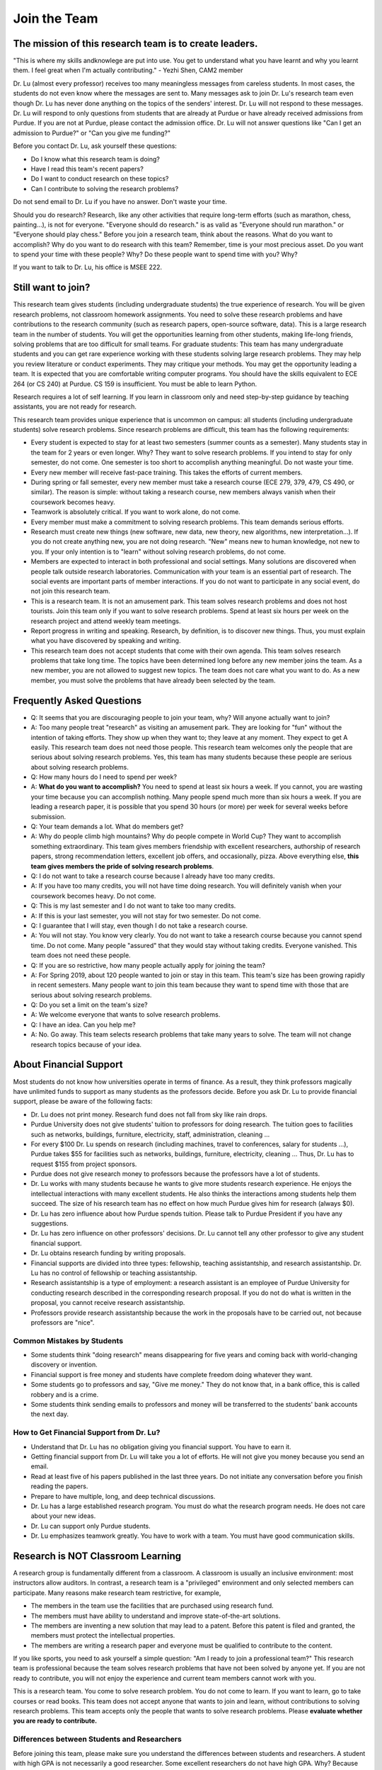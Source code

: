 Join the Team
========================================


The mission of this research team is to create leaders.
-------------------------------------------------------
"This is where my skills andknowlege are put into use. You get to understand what you have learnt and why you learnt them. I feel great when I'm actually contributing." - Yezhi Shen, CAM2 member

|joinimg0| |joinimg1|

|joinimg2| |joinimg3|



.. |joinimg0| image:: https://engineering.purdue.edu/HELPS/Images/2018game01.jpg
   :width: 45 %

.. |joinimg1| image:: https://engineering.purdue.edu/HELPS/Images/201812birthday.jpg
   :width: 45 %

.. |joinimg2| image:: https://engineering.purdue.edu/HELPS/Images/201807fossball.jpg
   :width: 47 %

.. |joinimg3| image:: https://engineering.purdue.edu/HELPS/Images/201902birthday.png
   :width: 43 %


.. |joinimg4| image:: https://engineering.purdue.edu/HELPS/Images/20190323.jpg
   :width: 48 %

.. |joinimg5| image:: https://engineering.purdue.edu/HELPS/Images/20190413.jpg
   :width: 42 %


.. |joinimg6| image:: https://engineering.purdue.edu/HELPS/Images/201809team.jpg
   :width: 42 %


.. |joinimg7| image:: https://engineering.purdue.edu/HELPS/Images/201803team.jpg
   :width: 48 %


Dr. Lu (almost every professor) receives too many meaningless messages
from careless students. In most cases, the students do not even know
where the messages are sent to. Many messages ask to join Dr. Lu's
research team even though Dr. Lu has never done anything on the topics
of the senders' interest. Dr. Lu will not respond to these
messages. Dr. Lu will respond to only questions from students that are
already at Purdue or have already received admissions from Purdue. If
you are not at Purdue, please contact the admission office. Dr. Lu
will not answer questions like "Can I get an admission to Purdue?" or
"Can you give me funding?"

Before you contact Dr. Lu, ask yourself these questions:

- Do I know what this research team is doing?
  
- Have I read this team's recent papers?
  
- Do I want to conduct research on these topics?
  
- Can I contribute to solving the research problems?
  
Do not send email to Dr. Lu if you have no answer. Don't waste your time. 

Should you do research? Research, like any other activities that
require long-term efforts (such as marathon, chess, painting...), is
not for everyone. "Everyone should do research." is as valid as
"Everyone should run marathon." or "Everyone should play chess."
Before you join a research team, think about the reasons. What do you
want to accomplish? Why do you want to do research with this team?
Remember, time is your most precious asset. Do you want to spend your
time with these people? Why? Do these people want to spend time with
you? Why?

If you want to talk to Dr. Lu, his office is MSEE 222.

Still want to join?
-------------------


This research team gives students (including undergraduate students)
the true experience of research. You will be given research problems,
not classroom homework assignments. You need to solve these research
problems and have contributions to the research community (such as
research papers, open-source software, data). This is a large research
team in the number of students. You will get the opportunities
learning from other students, making life-long friends, solving
problems that are too difficult for small teams.
For graduate students: This team has many undergraduate students and
you can get rare experience working with these students solving large
research problems. They may help you review literature or conduct
experiments. They may critique your methods. You may get the
opportunity leading a team.
It is expected that you are comfortable writing computer programs. You
should have the skills equivalent to ECE 264 (or CS 240) at Purdue. CS
159 is insufficient. You must be able to learn Python.

Research requires a lot of self learning. If you learn in classroom
only and need step-by-step guidance by teaching assistants, you are
not ready for research.

This research team provides unique experience that is uncommon on campus:
all students (including undergraduate students) solve research
problems. Since research problems are difficult, this team has the
following requirements:

- Every student is expected to stay for at least two semesters (summer
  counts as a semester). Many students stay in the team for 2 years or
  even longer. Why? They want to solve research problems. If you
  intend to stay for only semester, do not come.  One semester is too
  short to accomplish anything meaningful. Do not waste your time.
  
- Every new member will receive fast-pace training. This takes the
  efforts of current members.
  
- During spring or fall semester, every new member must take a
  research course (ECE 279, 379, 479, CS 490, or similar). The reason
  is simple: without taking a research course, new members always
  vanish when their coursework becomes heavy.  

- Teamwork is absolutely critical. If you want to work alone, do not
  come.  

- Every member must make a commitment to solving research
  problems. This team demands serious efforts.

- Research must create new things (new software, new data, new theory,
  new algorithms, new interpretation...). If you do not create
  anything new, you are not doing research. "New" means new to human
  knowledge, not new to you. If your only intention is to "learn"
  without solving research problems, do not come. 

- Members are expected to interact in both professional and social
  settings. Many solutions are discovered when people talk outside
  research laboratories. Communication with your team is an essential
  part of research. The social events are important parts of member
  interactions. If you do not want to participate in any social event,
  do not join this research team.

- This is a research team. It is not an amusement park. This team
  solves research problems and does not host tourists. Join this team
  only if you want to solve research problems. Spend at least six
  hours per week on the research project and attend weekly team
  meetings.

- Report progress in writing and speaking.  Research, by definition,
  is to discover new things. Thus, you must explain what you have
  discovered by speaking and writing.

- This research team does not accept students that come with their own
  agenda. This team solves research problems that take long time. The
  topics have been determined long before any new member joins the
  team.  As a new member, you are not allowed to suggest new
  topics. The team does not care what you want to do. As a new member,
  you must solve the problems that have already been selected by the
  team.


  .. raw:: html

    <iframe width="600" height = "400" src="https://www.youtube.com/embed/JGWHvYs4mQQ" frameborder="0" allowfullscreen></iframe>


Frequently Asked Questions
--------------------------
  
- Q: It seems that you are discouraging people to join your team, why?
  Will anyone actually want to join?

- A: Too many people treat "research" as visiting an amusement
  park. They are looking for "fun" without the intention of taking
  efforts. They show up when they want to; they leave at any
  moment. They expect to get A easily. This research team does not
  need those people. This research team welcomes only the people that
  are serious about solving research problems. Yes, this team has many
  students because these people are serious about solving research
  problems.

- Q: How many hours do I need to spend per week?

- A: **What do you want to accomplish?** You need to spend at least
  six hours a week. If you cannot, you are wasting your time because
  you can accomplish nothing.  Many people spend much more than six
  hours a week. If you are leading a research paper, it is possible
  that you spend 30 hours (or more) per week for several weeks before
  submission.

- Q: Your team demands a lot. What do members get?

- A: Why do people climb high mountains? Why do people compete in
  World Cup? They want to accomplish something extraordinary.  This
  team gives members friendship with excellent researchers, authorship
  of research papers, strong recommendation letters, excellent job
  offers, and occasionally, pizza. Above everything else, **this team
  gives members the pride of solving research problems**.

- Q: I do not want to take a research course because I already have
  too many credits.

- A: If you have too many credits, you will not have time doing
  research. You will definitely vanish when your coursework becomes
  heavy. Do not come.

- Q: This is my last semester and I do not want to take too many credits.

- A: If this is your last semester, you will not stay for two
  semester. Do not come.

- Q: I guarantee that I will stay, even though I do not take a research course.

- A: You will not stay. You know very clearly. You do not want to take
  a research course because you cannot spend time. Do not come. Many
  people "assured" that they would stay without taking credits.
  Everyone vanished.  This team does not need these people.

- Q: If you are so restrictive, how many people actually apply for joining the team?

- A: For Spring 2019, about 120 people wanted to join or stay in this
  team. This team's size has been growing rapidly in recent
  semesters. Many people want to join this team because they want to
  spend time with those that are serious about solving research
  problems.

- Q: Do you set a limit on the team's size?

- A: We welcome everyone that wants to solve research problems.

- Q: I have an idea. Can you help me?

- A: No. Go away. This team selects research problems that take many
  years to solve. The team will not change research topics because of
  your idea.
  

About Financial Support
-----------------------

Most students do not know how universities operate in terms of
finance. As a result, they think professors magically have unlimited
funds to support as many students as the professors decide. Before you
ask Dr. Lu to provide financial support, please be aware of the
following facts:

- Dr. Lu does not print money. Research fund does not fall from sky like rain drops.
  
- Purdue University does not give students' tuition to professors for
  doing research. The tuition goes to facilities such as networks,
  buildings, furniture, electricity, staff, administration, cleaning
  ...
  
- For every $100 Dr. Lu spends on research (including machines, travel
  to conferences, salary for students ...), Purdue takes $55 for
  facilities such as networks, buildings, furniture, electricity,
  cleaning ... Thus, Dr. Lu has to request $155 from project sponsors.
  
- Purdue does not give research money to professors because the
  professors have a lot of students.
  
- Dr. Lu works with many students because he wants to give more
  students research experience. He enjoys the intellectual
  interactions with many excellent students. He also thinks the
  interactions among students help them succeed. The size of his
  research team has no effect on how much Purdue gives him for
  research (always $0).
  
- Dr. Lu has zero influence about how Purdue spends tuition. Please
  talk to Purdue President if you have any suggestions.
  
- Dr. Lu has zero influence on other professors' decisions. Dr. Lu
  cannot tell any other professor to give any student financial
  support.
  
- Dr. Lu obtains research funding by writing proposals.
  
- Financial supports are divided into three types: fellowship,
  teaching assistantship, and research assistantship. Dr. Lu has no
  control of fellowship or teaching assistantship.
  
- Research assistantship is a type of employment: a research assistant
  is an employee of Purdue University for conducting research
  described in the corresponding research proposal.  If you do not do
  what is written in the proposal, you cannot receive research
  assistantship.

- Professors provide research assistantship because the work in the
  proposals have to be carried out, not because professors are "nice".

Common Mistakes by Students
~~~~~~~~~~~~~~~~~~~~~~~~~~~

- Some students think "doing research" means disappearing for five
  years and coming back with world-changing discovery or invention.
  
- Financial support is free money and students have complete freedom doing whatever they want.  
  
- Some students go to professors and say, "Give me money." They do not
  know that, in a bank office, this is called robbery and is a crime.
  
- Some students think sending emails to professors and money will be
  transferred to the students' bank accounts the next day.

How to Get Financial Support from Dr. Lu?
~~~~~~~~~~~~~~~~~~~~~~~~~~~~~~~~~~~~~~~~~

- Understand that Dr. Lu has no obligation giving you financial support. You have to earn it.
  
- Getting financial support from Dr. Lu will take you a lot of
  efforts. He will not give you money because you send an email.
  
- Read at least five of his papers published in the last three
  years. Do not initiate any conversation before you finish reading
  the papers.
  
- Prepare to have multiple, long, and deep technical discussions.
  
- Dr. Lu has a large established research program. You must do what
  the research program needs. He does not care about your new ideas.
  
- Dr. Lu can support only Purdue students. 
  
- Dr. Lu emphasizes teamwork greatly. You have to work with a
  team. You must have good communication skills.


|joinimg4| |joinimg5|

|joinimg6| |joinimg7|

  
  
Research is NOT Classroom Learning
----------------------------------

A research group is fundamentally different from a classroom. A
classroom is usually an inclusive environment: most instructors allow
auditors. In contrast, a research team is a "privileged" environment
and only selected members can participate.  Many reasons make research
team restrictive, for example,

-  The members in the team use the facilities that are purchased
   using research fund.
   
-  The members must have ability to understand and improve
   state-of-the-art solutions.
   
-  The members are inventing a new solution that may lead to a
   patent. Before this patent is filed and granted, the members must  
   protect the intellectual properties.
   
-  The members are writing a research paper and everyone must be
   qualified to contribute to the content.

If you like sports, you need to ask yourself a simple question: "Am I
ready to join a professional team?" This research team is professional
because the team solves research problems that have not been solved by
anyone yet. If you are not ready to contribute, you will not enjoy the
experience and current team members cannot work with you.

This is a research team. You come to solve research problem. You do
not come to learn. If you want to learn, go to take courses or read
books. This team does not accept anyone that wants to join and learn,  
without contributions to solving research problems. This team accepts 
only the people that wants to solve research problems. Please **evaluate
whether you are ready to contribute.**

Differences between Students and Researchers
~~~~~~~~~~~~~~~~~~~~~~~~~~~~~~~~~~~~~~~~~~~~

Before joining this team, please make sure you understand the differences
between students and researchers.  A student with high GPA is not
necessarily a good researcher. Some excellent researchers do not have
high GPA.  Why? Because taking classes and doing research are very
very different.

How does a student get a good grade? Usually, by submitting
assignments and answering exam questions. Due to the semester (or
quarter) structure, a course can last only 15 (or 10) weeks. As a
result, every assignment has to be finished within several
weeks. Also, most exam questions are limited to well-defined problems
that can be answered within one or two hours.  This structure has
tremendous impacts on how students think.  Many students (mistakenly)
think everything can be done within a few weeks because students never
have experience doing anything longer than a few weeks. Most students
cannot comprehend the complexity of any problem that takes more than
several weeks.

Unfortunately, research is almost the opposite of everything in
classroom. The following table summarizes the main differences between
"student thinking" and "researcher thinking":


+------------------------------------------------------------+--------------------------------------------------------+
| Student Thinking                                           | Researcher Thinking                                    |
+============================================================+========================================================+
| Every student does the same homework assignment            | Everyone solves a distinct problem                     |
+------------------------------------------------------------+--------------------------------------------------------+
| The professor knows the answers                            | Nobody knows the answers                               |
+------------------------------------------------------------+--------------------------------------------------------+
| Other students know nothing                                | Other researchers know many things                     |
+------------------------------------------------------------+--------------------------------------------------------+
| Go to classroom and  take notes                            | Participate in discussion                              |
+------------------------------------------------------------+--------------------------------------------------------+
| Listen quietly in classroom                                | Explain and present to other researchers               |
+------------------------------------------------------------+--------------------------------------------------------+
| Short answer to exam questions                             | Write reports for others to understand and reproduce   |
+------------------------------------------------------------+--------------------------------------------------------+
| Ask TA for help when encountering difficulty               | Solve the problem by self                              |
+------------------------------------------------------------+--------------------------------------------------------+
| Wait for assignments and exams                             | Anticipate questions and problems                      |
+------------------------------------------------------------+--------------------------------------------------------+
| Work alone                                                 | Collaborate                                            |
+------------------------------------------------------------+--------------------------------------------------------+
| Do not care after a semester ends                          | Research projects last many years                      |
+------------------------------------------------------------+--------------------------------------------------------+
| Accumulate technical debts                                 | Avoid technical debts                                  |
+------------------------------------------------------------+--------------------------------------------------------+
| Try to find answers in books                               | Discover answers by self                               |
+------------------------------------------------------------+--------------------------------------------------------+
| Talk to professors only                                    | Talk to other researchers                              |
+------------------------------------------------------------+--------------------------------------------------------+
| Procrastinate until a report is due                        | Work on the project continuously                       |
+------------------------------------------------------------+--------------------------------------------------------+
| Take different courses each semester                       | Stay until a solution is found, written, and presented |
+------------------------------------------------------------+--------------------------------------------------------+
| Take several courses  simultaneously                       | Focus on solving one problem                           |
+------------------------------------------------------------+--------------------------------------------------------+
| Focus on learning (taking in)                              | Focus on contributions (getting out)                   |
+------------------------------------------------------------+--------------------------------------------------------+
| Wait for evaluations by professors (assignments and exams) | Develop metrics to evaluate solutions                  |
+------------------------------------------------------------+--------------------------------------------------------+
| Treat research as sightseeing                              | Treat research as weight training                      |
+------------------------------------------------------------+--------------------------------------------------------+
| Wait for professors' instructions                          | Take initiative, suggest solutions                     |
+------------------------------------------------------------+--------------------------------------------------------+
| Ignore assignments that are not graded                     | Pay attention to every step                            |
+------------------------------------------------------------+--------------------------------------------------------+
| Treat questions as tests                                   | Treat questions as discussion                          | 
+------------------------------------------------------------+--------------------------------------------------------+
| No need to document since everything is in textbook        | Carefully document every step                          |
+------------------------------------------------------------+--------------------------------------------------------+

Video Advice about Doing Research
~~~~~~~~~~~~~~~~~~~~~~~~~~~~~~~~~

Here is a collection about my advice about doing research. You are
welcome to share the information with anyone. Many parts are personal
opinions and it is certainly possible that my opinions are different
from yours. Your comments and suggestions would be appreciated.  To
save my time, the voice of the video is generated by a computer
program I purchased. I appreciate your understanding.

.. list-table::
   :widths: 30 10 10 10
   :header-rows: 1

   * - Topic
     - Video
     - Slides
     - Script

   * - What is Research
     - `video <https://youtu.be/g9Z_vkgPxMg>`__
     - `pptx <https://engineering.purdue.edu/HELPS/ResearchAdvice/slide/WhatIsResearch.pptx>`__
     - `docx <https://engineering.purdue.edu/HELPS/ResearchAdvice/script/WhatIsResearch.docx>`__

   * - Notebook
     - `video <https://youtu.be/MqXNeFOpolU>`__
     - `pptx <https://engineering.purdue.edu/HELPS/ResearchAdvice/slide/DesignNotebook.pptx>`__
     - `docx <https://engineering.purdue.edu/HELPS/ResearchAdvice/script/DesignNotebook.docx>`__

   * - Communication
     - `video <https://youtu.be/ImjmBXkLSmY>`__
     - `pptx <https://engineering.purdue.edu/HELPS/ResearchAdvice/slide/Communication.pptx>`__
     - `docx <https://engineering.purdue.edu/HELPS/ResearchAdvice/script/Communication.docx>`__

   * - Style and Strength
     - `video <https://youtu.be/IKt6wrefmm4>`__
     - `pptx <https://engineering.purdue.edu/HELPS/ResearchAdvice/slide/StyleStrength.pptx>`__
     - `docx <https://engineering.purdue.edu/HELPS/ResearchAdvice/script/StyleStrength.docx>`__

   * - Take Ownership
     - `video <https://youtu.be/-VvSQUzcguM>`__
     - `pptx <https://engineering.purdue.edu/HELPS/ResearchAdvice/slide/Ownership.pptx>`__
     -  `docx <https://engineering.purdue.edu/HELPS/ResearchAdvice/script/Ownership.docx>`__


Self Assessment
---------------

Before you join this team, answer the following questions. These
questions help you decide whether this team is right for you.  If you
cannot answer any of these questions, you are not ready to join this
team.  Please do not intend to memorize answers. You should
**understanding**.


.. note::

   If you are not ready to do research now, that's all right. Come back later.



Teamwork
~~~~~~~~

.. warning::

   Communication and interaction is more important than any technical
   skill.  If you cannot communicate, it does not matter what you
   know.

- How do you respond to discussion and critique?

- Have you worked in a team project? How big was the team?

- Do you think using jargon and acronyms to ensure that nobody can
  understand you would make people believe that you are knowledge,
  smart, and superior?

- How would you respond when someone tells you that you have made a
  mistake?

- When you disagree with someone, what would you do?

- When someone disagrees with you, what would you do?

- What would you do when you cannot finish a task that is assigned to
  you?

- What would you do when you finish a task early?

- What would you do if a team member cannot finish an assigned task?

- How would you inform team members your progress or problems you
  encounter?

- What would you do if you think an assigned task is not worth doing,
  or should be done in a different way?

- Have you participated in a project in which members'
  responsibilities were adjusted as needs arose?

- Can you describe the ideal characteristics of team members? Are you
  a good team member? Why?

- Did you have experience working with a difficult team member? Why is
  this member difficult? What did you (or anyone else in the team) do
  to manage the situation?

- How would you handle the situation when a team member is
  intelligent, highly-motivated, has solid technical skills but does
  something that is not the team's priority?

- When a team member writes a report that does not provide sufficient
  details for you to work together, what would you do? How would you
  prevent this from happening?



Past Project Experience
~~~~~~~~~~~~~~~~~~~~~~~

- What are your past projects? What did you do? Is it an individual
  project or a team project? What are your contributions?

- What knowledge and skills do you have? Why do you think you can
  contribute to research?

- Can you describe the factors that made your past projects successful
  or unsuccessful?

- If you could redesign one of your past projects from the beginning,
  what differences would you make?



Logic Thinking
~~~~~~~~~~~~~~

- Alice is younger than Bob. Bob is younger than Cathy. Thus, Alice is
  definitely younger than Cathy.

- Alice and Bob are friends. Bob and Cathy are friends. Thus, Alice
  and Cathy are definitely friends.

- It has been observed that owners of luxurious vehicles are richer
  than average people. Thus, if a person wants to become rich, this
  person should purchase a luxurious vehicle.

- Alice says, "If an event is observed, it is definitely possible."
  Bob says, "The opposite is also true. If an event is never observed,
  it is definitely impossible." Which one is correct? Alice? Bob?
  Both? Neither?

- A pharmaceutical company wants to understand the effects of a new
  medicine. The researchers give this new medicine to lab animals and
  nothing else. Within six days, all lab animals are dead. The
  researchers conclude that the medicine is toxic and should never be
  used for treatment. Do you agree with this conclusion? Explain your
  answer.


Algorithms and Discrete Mathematics
~~~~~~~~~~~~~~~~~~~~~~~~~~~~~~~~~~~

- Briefly describe binary search.

- How is binary search done in a sorted array? How is binary search done in a binary search tree?

- What is the best case (in terms of time or the number of operations)
  when doing binary search in a sorted array? What is the worst case
  when doing binary search in a sorted array?

- What is the best case when doing binary search in a binary search
  tree? What is the worst case when doing binary search in a binary
  search tree?

- In a graph with positive weights for the edges, describe an
  algorithm to find the shortest path between two vertices. Hint: "Dijistra's algorithm" is not an acceptable answer. An acceptable
  answer must describe how the algorithm works.

- Suppose you have an algorithm that finds the shortest paths in a
  graph of positive weights for edges. Will the algorithm find the
  longest paths, without cycles, in a graph of positive weights for
  edges if you replace `>` by `<=` or `>` by `>=`? Explain the reason.

- Continue from the previous question. Describe an algorithm to find
  the longest path between two vertices without any cycle. Why is it
  important to emphasize that cycles are not allowed?

- Why is quicksort quick? 


Data structures
~~~~~~~~~~~~~~~

- Binary tree is a widely used data structure. Why is "binary"
  sufficient? Is trinary tree better? In what ways? Why do most books
  not emphasize trinary tree?

- Describe two ways in a computer program to store a graph. Explain
  the advantage and disadvantage of these two ways.

- Describe two sorting algorithms. Explain the advantage and
  disadvantage of these two algorithms.

- You need to design sorting algorithms for two different scenarios.

#. The machine has a very large amount of memory (with uniform access 
   time) and all data can fit into the memory.

#. The amount of data exceeds the memory capacity and thus only part  
   of the data can fit in memory. The rest of the data must reside on 
   much slower disks.

Will the sorting algorithms be different for these two scenarios?
Why? How?

- Describe the most important difference between a linked list and a
  binary tree. Why is this the most important?

- What are the differences between a list and an associate array? When
  do you use one or the other?

- How do you implement an associative array?

- Two binary tree have the same shape if they have the same numbers of
  nodes on the left and the right sides at each level. For `n`
  distinct numbers, there are `n!` different permutations. If these
  numbers form binary search trees, how many different shapes will
  there be? Is that `n!`?

- How do you store a very large matrix whose most elements are zero?
  What matrix operations are easy in this data structure?
  What operations are difficult? Why?


Programming (independent of language)
~~~~~~~~~~~~~~~~~~~~~~~~~~~~~~~~~~~~~

- What is stack memory? How is it used?

- What is heap memory? How is it used?

- When do you use recursion? You can describe general principles or
  examples. When is recursion better than `for` (or `while`) for
  solving problems? Hint: the Fibonacci sequence, `f(n) = f(n-1) +
  f(n-2)`, is not a good example of recursion. Please read Section
  13.6 in "Intermediate C Programming".

- What is memory leak? Why is it a problem?

- What is call by value? What is call by reference?

- What is unit test? What is integration test?

- What version control tool do you use? What is the purpose of version
  control?

- Explain how you debug programs.


C Programming
~~~~~~~~~~~~~

- What is wrong with this two lines? What problems does this cause?


.. code-block:: c

   int * iptr; /* what is the size of iptr? */
   char * cptr; /* what is the size of cptr? */

   char x = 'm';
   int * iptr = &x;


- What would happen when `f()` is called?

.. code-block:: c

   void f(void)
   {
        f();
   }



Object-Oriented Programming (independent of language)
~~~~~~~~~~~~~~~~~~~~~~~~~~~~~~~~~~~~~~~~~~~~~~~~~~~~~

- What is encapsulation? Why is it important?

- What is inheritance? How can it be used?

- What is polymorphism? How is it used?

- What are the main differences between a class and a structure in C
  (or a record in Pascal)?



Networking
~~~~~~~~~~

- Briefly explain the difference among TCP,  UDP, and HTTP.

- If you need to write a pair of programs to send and receive files,
  what network protocol would you use? Options include (but are not
  limited to) TCP, UDP, HTTP, SSL, Wifi. Explain your answer.

- What is the fastest network (in terms bytes per second) today? What
  is the data rate?

- What is the data rate (in terms of bytes of second) if a cargo ship
  carries 100,000 of hard disks cruising at 36 km/h?


C++ 
~~~

- Explain the purpose of `virtual`.

- What is a copy constructor? In what condition can the default copy
  constructor be used? In what condition must a programmer write a
  different copy constructor? Hint: understand the difference between
  shallow and deep copy.

- Is every valid C program also a valid C++ program? Explain your
  answer. Hint: Many people answer this question without
  thinking. Consider the keywords in C and in C++.

- Explain the difference of call by value and call by reference for C++  programs.



Java
~~~~

- What are the differences between a class and an interface?

- Explain two meanings (there are more than two) of the word final in
  Java programs.

- What are the differences between int and Integer?

- In Java, List is an interface and ArrayList is a class. What does
  this mean?




Machine Learning
~~~~~~~~~~~~~~~~

- Briefly explain deep learning. Why is it called "deep"?

- Why probability is essential in machine learning?

- What is the difference between supervised learning and reinforcement
  learning?

- What are the limitations of support vector machines?




  .. raw:: html

    <iframe width="600" height = "400" src="https://www.youtube.com/embed/P2vtsGbZdWk" frameborder="0" allowfullscreen></iframe>


